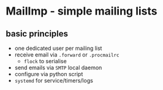 * MailImp - simple mailing lists
** basic principles
- one dedicated user per mailing list
- receive email via =.forward= or =.procmailrc=
 - =flock= to serialise
- send emails via =SMTP= local daemon
- configure via python script
- =systemd= for service/timers/logs
